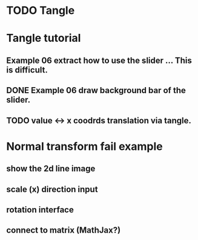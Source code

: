 * TODO Tangle


* Tangle tutorial
** Example 06 extract how to use the slider ... This is difficult.
** DONE Example 06 draw background bar of the slider.
** TODO value <-> x coodrds translation via tangle.


* Normal transform fail example
** show the 2d line image
** scale (x) direction input
** rotation interface
** connect to matrix (MathJax?)


